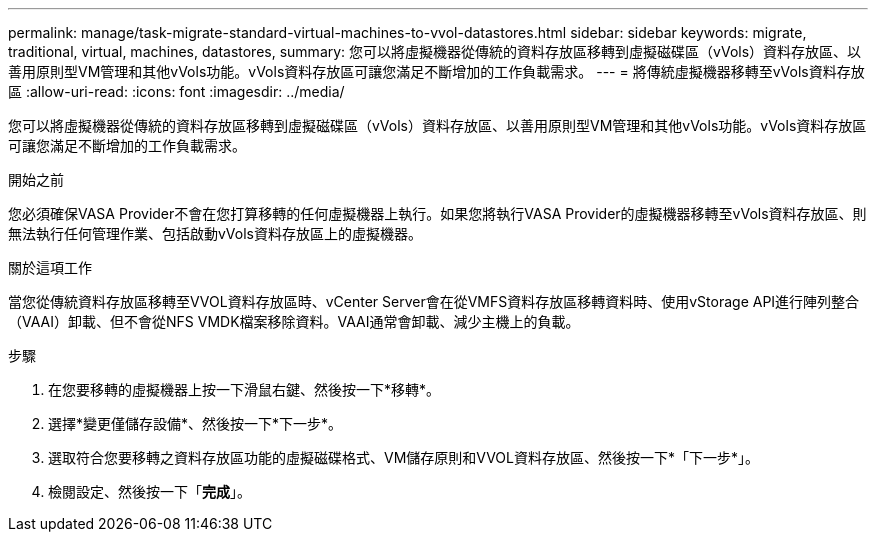 ---
permalink: manage/task-migrate-standard-virtual-machines-to-vvol-datastores.html 
sidebar: sidebar 
keywords: migrate, traditional, virtual, machines, datastores, 
summary: 您可以將虛擬機器從傳統的資料存放區移轉到虛擬磁碟區（vVols）資料存放區、以善用原則型VM管理和其他vVols功能。vVols資料存放區可讓您滿足不斷增加的工作負載需求。 
---
= 將傳統虛擬機器移轉至vVols資料存放區
:allow-uri-read: 
:icons: font
:imagesdir: ../media/


[role="lead"]
您可以將虛擬機器從傳統的資料存放區移轉到虛擬磁碟區（vVols）資料存放區、以善用原則型VM管理和其他vVols功能。vVols資料存放區可讓您滿足不斷增加的工作負載需求。

.開始之前
您必須確保VASA Provider不會在您打算移轉的任何虛擬機器上執行。如果您將執行VASA Provider的虛擬機器移轉至vVols資料存放區、則無法執行任何管理作業、包括啟動vVols資料存放區上的虛擬機器。

.關於這項工作
當您從傳統資料存放區移轉至VVOL資料存放區時、vCenter Server會在從VMFS資料存放區移轉資料時、使用vStorage API進行陣列整合（VAAI）卸載、但不會從NFS VMDK檔案移除資料。VAAI通常會卸載、減少主機上的負載。

.步驟
. 在您要移轉的虛擬機器上按一下滑鼠右鍵、然後按一下*移轉*。
. 選擇*變更僅儲存設備*、然後按一下*下一步*。
. 選取符合您要移轉之資料存放區功能的虛擬磁碟格式、VM儲存原則和VVOL資料存放區、然後按一下*「下一步*」。
. 檢閱設定、然後按一下「*完成*」。

